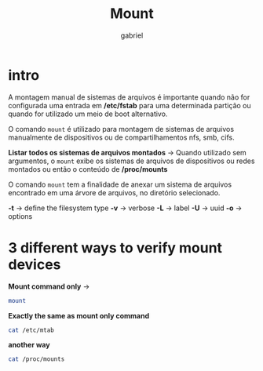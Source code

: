#+title: Mount
#+author: gabriel
#+description: 104.3

* intro
A montagem manual de sistemas de arquivos é importante quando não for configurada uma entrada em */etc/fstab* para uma determinada partição ou quando for utilizado um meio de boot alternativo.

O comando ~mount~ é utilizado para montagem de sistemas de arquivos manualmente de dispositivos ou de compartilhamentos nfs, smb, cifs.

*Listar todos os sistemas de arquivos montados* ->
Quando utilizado sem argumentos, o ~mount~ exibe os sistemas de arquivos de dispositivos ou redes montados ou então o conteúdo de */proc/mounts*

O comando ~mount~ tem a finalidade de anexar um sistema de arquivos encontrado em uma árvore de arquivos, no diretório selecionado.

*-t*  -> define the filesystem type
*-v* -> verbose
*-L* -> label
*-U* -> uuid
*-o* -> options


* 3 different ways to verify mount devices

*Mount command only* ->
#+begin_src sh
mount
#+end_src

*Exactly the same as mount only command*
#+begin_src sh
cat /etc/mtab
#+end_src

*another way*
#+begin_src sh
cat /proc/mounts
#+end_src

